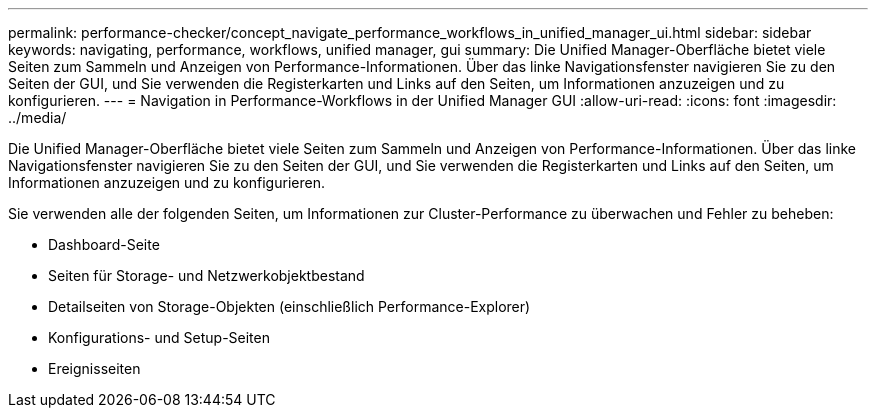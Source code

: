 ---
permalink: performance-checker/concept_navigate_performance_workflows_in_unified_manager_ui.html 
sidebar: sidebar 
keywords: navigating, performance, workflows, unified manager, gui 
summary: Die Unified Manager-Oberfläche bietet viele Seiten zum Sammeln und Anzeigen von Performance-Informationen. Über das linke Navigationsfenster navigieren Sie zu den Seiten der GUI, und Sie verwenden die Registerkarten und Links auf den Seiten, um Informationen anzuzeigen und zu konfigurieren. 
---
= Navigation in Performance-Workflows in der Unified Manager GUI
:allow-uri-read: 
:icons: font
:imagesdir: ../media/


[role="lead"]
Die Unified Manager-Oberfläche bietet viele Seiten zum Sammeln und Anzeigen von Performance-Informationen. Über das linke Navigationsfenster navigieren Sie zu den Seiten der GUI, und Sie verwenden die Registerkarten und Links auf den Seiten, um Informationen anzuzeigen und zu konfigurieren.

Sie verwenden alle der folgenden Seiten, um Informationen zur Cluster-Performance zu überwachen und Fehler zu beheben:

* Dashboard-Seite
* Seiten für Storage- und Netzwerkobjektbestand
* Detailseiten von Storage-Objekten (einschließlich Performance-Explorer)
* Konfigurations- und Setup-Seiten
* Ereignisseiten

